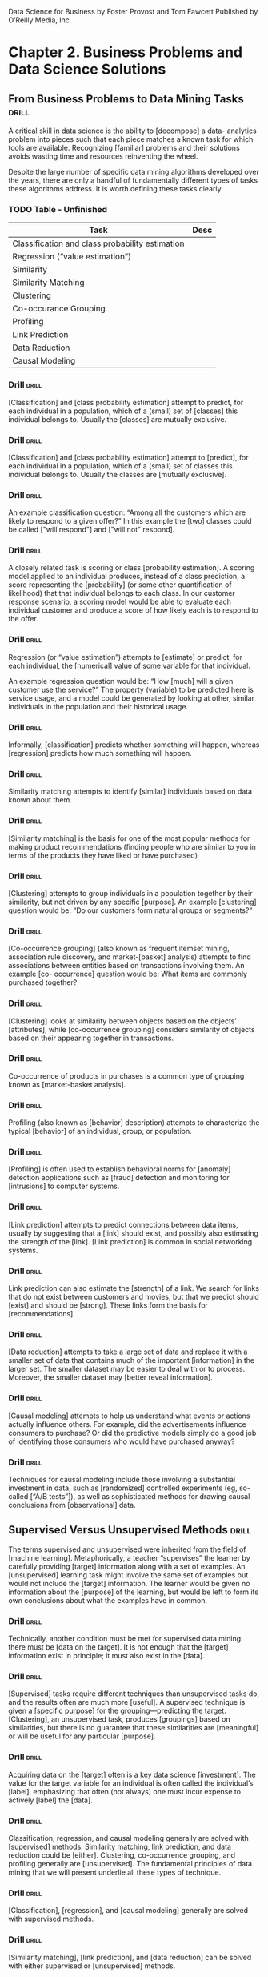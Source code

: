 Data Science for Business
by Foster Provost and Tom Fawcett
Published by O’Reilly Media, Inc.

* Chapter 2. Business Problems and Data Science Solutions
** From Business Problems to Data Mining Tasks  :drill:
A critical skill in data science is the ability to [decompose] a data-
analytics problem into pieces such that each piece matches a known
task for which tools are available. Recognizing [familiar] problems and
their solutions avoids wasting time and resources reinventing the wheel.

Despite the large number of specific data mining algorithms developed over
the years, there are only a handful of fundamentally different types of
tasks these algorithms address. It is worth defining these tasks clearly.

*** TODO Table - Unfinished

| Task                                            | Desc |
|-------------------------------------------------+------|
| Classification and class probability estimation |      |
| Regression (“value estimation”)                 |      |
| Similarity                                      |      |
| Similarity Matching                             |      |
| Clustering                                      |      |
| Co-occurance Grouping                           |      |
| Profiling                                       |      |
| Link Prediction                                 |      |
| Data Reduction                                  |      |
| Causal Modeling                                 |      |

*** Drill  :drill:
[Classification] and [class probability estimation] attempt to predict,
for each individual in a population, which of a (small) set of [classes]
this individual belongs to. Usually the [classes] are mutually exclusive.

*** Drill  :drill:
[Classification] and [class probability estimation] attempt to [predict],
for each individual in a population, which of a (small) set of classes
this individual belongs to. Usually the classes are [mutually exclusive].

*** Drill  :drill:
An example classification question:  “Among all the customers which
are likely to respond to a given offer?” In this example the [two]
classes could be called ["will respond"] and ["will not" respond].

*** Drill  :drill:
A closely related task is scoring or class [probability estimation]. 
A scoring model applied to an individual produces, instead
of a class prediction, a score representing the [probability] (or some
other quantification of likelihood) that that individual belongs to
each class. In our customer response scenario, a scoring model would
be able to evaluate each individual customer and produce a score of
how likely each is to respond to the offer.

*** Drill  :drill:
Regression (or “value estimation”) attempts to [estimate] or predict, for 
each individual, the [numerical] value of some variable for that individual.

An example regression question would be: “How [much] will a given customer
use the service?” The property (variable) to be predicted here is
service usage, and a model could be generated by looking at other,
similar individuals in the population and their historical usage.

*** Drill  :drill:
Informally, [classification] predicts whether something will happen, whereas
[regression] predicts how much something will happen.

*** Drill  :drill:
Similarity matching attempts to identify [similar] individuals based
on data known about them.

*** Drill  :drill:
[Similarity matching] is the basis for one of the most popular methods
for making product recommendations (finding people who are similar
to you in terms of the products they have liked or have purchased)

*** Drill  :drill:
[Clustering] attempts to group individuals in a population together by
their similarity, but not driven by any specific [purpose]. An example
[clustering] question would be: “Do our customers form natural groups
or segments?”

*** Drill  :drill:
[Co-occurrence grouping] (also known as frequent itemset mining, association
rule discovery, and market-[basket] analysis) attempts to find associations
between entities based on transactions involving them. An example [co-
occurrence] question would be: What items are commonly purchased together?

*** Drill  :drill:
[Clustering] looks at similarity between objects based on the objects’
[attributes], while [co-occurrence grouping] considers similarity of objects
based on their appearing together in transactions.

*** Drill  :drill:
Co-occurrence of products in purchases is a common type of grouping
known as [market-basket analysis].

*** Drill  :drill:
Profiling (also known as [behavior] description) attempts to characterize
the typical [behavior] of an individual, group, or population.

*** Drill  :drill:
[Profiling] is often used to establish behavioral norms for [anomaly]
detection applications such as [fraud] detection and monitoring for 
[intrusions] to computer systems.

*** Drill  :drill:
[Link prediction] attempts to predict connections between data items,
usually by suggesting that a [link] should exist, and possibly also
estimating the strength of the [link]. [Link prediction] is common in social
networking systems.

*** Drill  :drill:
Link prediction can also estimate the [strength] of a link. We search
for links that do not exist between customers and movies, but that
we predict should [exist] and should be [strong].  These links form the
basis for [recommendations].

*** Drill  :drill:
[Data reduction] attempts to take a large set of data and replace it
with a smaller set of data that contains much of the important [information]
in the larger set. The smaller dataset may be easier to deal with or
to process. Moreover, the smaller dataset may [better reveal information].

*** Drill  :drill:
[Causal modeling] attempts to help us understand what events or actions
actually influence others. For example, did the advertisements influence
consumers to purchase? Or did the predictive models simply do a good
job of identifying those consumers who would have purchased anyway?

*** Drill  :drill:
Techniques for causal modeling include those involving a substantial
investment in data, such as [randomized] controlled experiments (eg,
so-called [“A/B tests”]), as well as sophisticated methods for drawing 
causal conclusions from [observational] data.

** Supervised Versus Unsupervised Methods  :drill:
The terms supervised and unsupervised were inherited from the field
of [machine learning]. Metaphorically, a teacher “supervises” the learner
by carefully providing [target] information along with a set of examples.
An [unsupervised] learning task might involve the same set of examples but
would not include the [target] information. The learner would be given
no information about the [purpose] of the learning, but would be left
to form its own conclusions about what the examples have in common.

*** Drill  :drill:
Technically, another condition must be met for supervised data mining:
there must be [data on the target]. It is not enough that the [target]
information exist in principle; it must also exist in the [data].

*** Drill  :drill:
[Supervised] tasks require different techniques than unsupervised tasks do,
and the results often are much more [useful]. A supervised technique is
given a [specific purpose] for the grouping—predicting the target.
[Clustering], an unsupervised task, produces [groupings] based on
similarities, but there is no guarantee that these similarities
are [meaningful] or will be useful for any particular [purpose].

*** Drill  :drill:
Acquiring data on the [target] often is a key data science [investment].
The value for the target variable for an individual is often called
the individual’s [label], emphasizing that often (not always) one
must incur expense to actively [label] the [data]. 

*** Drill  :drill:
Classification, regression, and causal modeling generally are solved 
with [supervised] methods.  Similarity matching, link prediction, and 
data reduction could be [either]. Clustering, co-occurrence grouping, and
profiling generally are [unsupervised]. The fundamental principles of
data mining that we will present underlie all these types of technique.

*** Drill  :drill:
[Classification], [regression], and [causal modeling] generally are solved 
with supervised methods.  

*** Drill  :drill:
[Similarity matching], [link prediction], and [data reduction] can be
solved with either supervised or [unsupervised] methods. 

*** Drill  :drill:
[Clustering], [co-occurrence grouping], and [profiling] generally use
unsupervised methods.

*** Drill  :drill:
Classification, regression, and causal modeling generally are solved 
with [supervised] methods.  

*** Drill  :drill:
Similarity matching, link prediction, and data reduction can be
solved with [either supervised or unsupervised] methods. 

*** Drill  :drill:
Clustering, co-occurrence grouping, and profiling generally use
[unsupervised methods].

*** Drill  :drill:
Two main subclasses of [supervised learning], classification and regression,
are distinguished by the type of target. Regression involves a [numeric] 
target while classification involves a [categorical (often binary)] target.

*** Drill  :drill:
Two main subclasses of supervised learning, [classification] and [regression],
are distinguished by the type of target. [Regression] involves a numeric 
target while [classification] involves a categorical (often binary) target.

*** Drill  :drill:
For business applications we often want a [numerical prediction] over a 
[categorical target]. In the churn example, a basic yes/no prediction of 
whether a customer is likely to continue to subscribe to the service 
may not be sufficient; we want to model the [probability] that the customer 
will continue. This is still considered [classification] modeling rather 
than [regression] because the underlying target is [categorical]. Where 
necessary for clarity, this is called [“class probability estimation.”]

*** Drill  :drill:
A vital part in the early stages of the data mining process is (i) to 
decide whether the line of attack will be [supervised] or [unsupervised], 
and (ii) if [supervised], to produce a precise definition of a [target]
variable. This variable must be a specific [quantity] that will be the 
focus of the data mining.

** The Data Mining Process
*** Drill  :drill:
Data science is a [craft].  As with many mature crafts, there is a
 well-understood [process] that places a structure on the problem, 
allowing reasonable [consistency], [repeatability], and [objectiveness].

*** Drill  :drill:
A useful codification of the data mining process is given by the
 [Cross Industry Standard Process for Data Mining] (CRISP-DM).

*** Drill  :drill:
A useful codification of the data mining process is [CRISP-DM] (abbv).

*** TODO - Add illustration Figure 2-2.1 Figure 2-2. 

*** CRISP-DM Table  :drill:
:PROPERTIES:
:DRILL_CARD_TYPE: hide2cloze
:END:

The CRISP-DM process includes the following stages:

1. [Business Understanding]
2. [Data Understanding]
3. [Data Preparation]
4. [Modeling]
5. [Evaluation]
6. [Deployment]

*** About the CRISP data mining process  :drill:
:PROPERTIES:
:DRILL_CARD_TYPE: hide2cloze
:END:

This process diagram makes explicit the fact that [iteration] is the rule 
rather than the exception. Going through the process once without having 
solved the problem is, generally speaking, not a [failure]. Often the 
entire process is an [exploration] of the data, and after the first 
[iteration] the data science team [knows much more].  The next iteration 
can be much more [well-informed]. 

** Business Understanding  :drill:
Initially, it is vital to understand the problem to be solved. 
This may seem obvious, but business projects seldom come pre-packaged 
as clear and unambiguous data mining problems.  Often, [recasting] the 
problem and [designing] a solution is an [iterative] process of [discovery].

*** Drill  :drill: 
The [Business Understanding] stage represents a part of the craft
where the analysts’ creativity plays a large role. Data science 
has some things to say, as we will describe, but often the key 
to a great success is a creative problem formulation by some analyst 
regarding how to cast the [business] problem as one or more [data 
science] problems. High-level knowledge of the [fundamentals] helps 
creative business analysts see novel formulations.

** Data Understanding  :drill:
A critical part of the [data understanding] phase is estimating 
the [costs] and [benefits] of each [data source] and deciding 
whether further [investment] is merited.

*** Credit card fraud  :drill:
  :PROPERTIES:
  :DRILL_CARD_TYPE: hide2cloze
  :END:
Data mining has been used extensively for fraud detection, and 
many fraud detection problems involve classic [supervised] data 
mining tasks. Fraudulent charges are usually caught—if not initially 
by the [company], then later by the [customer] when account activity 
is reviewed. Nearly all fraud is [identified] and reliably 
[labeled], since the legitimate customer and the person perpetrating 
the fraud are different people and have opposite goals. Thus credit 
card transactions have reliable [labels] (fraud and legitimate) that 
may serve as targets for a [supervised] technique. 

*** Medicare fraud  :drill:
  :PROPERTIES:
  :DRILL_CARD_TYPE: hide2cloze
  :END:
Those who commit [Medicare] fraud are a subset of the legitimate 
users; there is no separate disinterested party who will declare 
exactly what the “correct” charges should be. Consequently the 
Medicare billing data have no reliable [target] variable indicating 
fraud, and a [supervised] learning approach that could work for 
credit card fraud is not applicable. Such a problem usually requires 
[unsupervised] approaches such as [profiling], [clustering], [anomaly 
detection], and [co-occurrence grouping].

** Data Preparation  :drill:
Typical examples of data [preparation] are converting data to tabular 
format, removing or [inferring missing] values, and converting data 
to different [types]. Some data mining techniques are designed for 
[symbolic] and [categorical] data, while others handle only [numeric] 
values. In addition, numerical values must often be [normalized] 
or [scaled] so that they are comparable. 

*** Leaks  :drill:
One very general and important concern during data preparation 
is to beware of [“leaks”] (Kaufman et al. 2012). A [leak] is a situation 
where a [variable] collected in historical data gives information 
on the [target] variable — information that appears in historical 
data but is not actually available when the decision has to be made. 

** Modeling  :drill:
The output of the [modeling] stage is some sort of [model] or pattern 
capturing regularities in the data.

** Evaluation  :drill:
The purpose of the [evaluation] stage is to assess the data mining 
results rigorously and to gain confidence that they are valid 
and reliable before moving on. If we look hard enough at any dataset 
we will find [patterns], but they may not survive careful scrutiny. 

*** Evaluation State and Business Goals  :drill:
Equally important, the evaluation stage also serves to help ensure 
that the model satisfies the original [business] goals. Recall 
that the primary goal of data science for business is to support
[decision making], and that we started the process by focusing 
on the business problem we would like to solve.

*** Drill  :drill:
To facilitate such qualitative assessment, the data scientist 
must think about the comprehensibility of the model to [stakeholders] 
(not just to the [data scientists]). And if the model itself is not 
comprehensible (e.g., maybe the model is a very complex mathematical 
formula), how can the data scientists work to make the behavior 
of the model be comprehensible.

*** Evaluation framework  :drill:
A comprehensive evaluation [framework] is important because 
getting detailed information on the [performance] of a deployed 
model may be difficult or impossible.

*** A/B Testing  :drill:
In our churn example, if we have decided from laboratory tests that
a data mined model will give us better churn reduction, we may want 
to move on to an [“in vivo”] evaluation, in which a live system 
randomly applies the model to some customers while keeping other 
customers as a [control group].

** Deployment  :drill:
In the [deployment] stage the results of data mining, and increasingly 
the data mining techniques themselves, are put into real use in order 
to realize some return on investment.

*** Deploying data mining models  :drill:
Increasingly, the data mining techniques themselves are deployed. 
For example, for targeting online advertisements, systems are 
deployed that automatically build (and test) [models] in [production] 
when a new advertising campaign is presented.

*** Deploying data mining models  :drill:
Two main reasons for deploying the data mining system itself rather than 
the models produced by a data mining system are (i) the world may [change
faster] than the data science team can adapt, as with fraud and intrusion 
detection, and (ii) a business has too many [modeling] tasks for their 
data science team to manually curate each [model] individually. 

*** Deploying into production  :drill:
  :PROPERTIES:
  :DRILL_CARD_TYPE: show2cloze
  :END:
It may be best to deploy the data mining phase into production. In doing 
so, it is critical to [instrument] the system to alert the data science
team of any seeming [anomalies] and to provide [fail-safe] operation.

** Implications for Managing the Data Science Team  :drill:
  :PROPERTIES:
  :DRILL_CARD_TYPE: hide2cloze
  :END:
Data mining is an [exploratory] undertaking closer to [research and 
development] than it is to [engineering]. The [CRISP] cycle is based 
around [exploration]; it iterates on approaches and strategy rather 
than on [software designs]. Outcomes are far less [certain], and the 
results of a given step may change the understanding of the problem. 

** Software skills versus analytics skills  :drill:
In analytics, it’s important for individuals to be able to formulate 
problems well, to [prototype] solutions quickly, to make good [assumptions] 
in the face of ill-structured problems, to design [experiments]
that represent good [investments], and to analyze results.

** Other Analytics Techniques and Technologies
  :PROPERTIES:
  :DRILL_CARD_TYPE: show2cloze
  :END:
To this end, we present six groups of related analytic techniques. 
Where appropriate we draw comparisons and contrasts with data mining. 
The main difference is that data mining focuses on the [automated] 
search for [knowledge], [patterns], or [regularities] from [data].

*** Statistics  :drill:
  :PROPERTIES:
  :DRILL_CARD_TYPE: show2cloze
  :END:
Often we want to calculate [summary statistics] [conditionally] on one 
or more [subsets] of the [population] (e.g., “Does the churn rate differ 
between male and female customers?”

*** Database Querying  :drill:
  :PROPERTIES:
  :DRILL_CARD_TYPE: show2cloze
  :END:
A [query] is a specific request for a [subset] of data or for [statistics] 
about data, formulated in a technical language and posed to a [database] 
system.  

*** Other Analytics Techniques and Technologies  :drill:
[On-line Analytical Processing] (OLAP) provides an easy-to-use GUI 
to query large data collections, for the purpose of facilitating 
data exploration. The idea of [“on-line” processing] is that it 
is done in realtime, so analysts and decision makers can find 
answers to their queries quickly and efficiently. Unlike the [“ad 
hoc”] querying enabled by tools like SQL, for OLAP the dimensions 
of analysis must be pre-programmed into the OLAP system. 

**** Drill  :drill:
OLAP systems are designed to facilitate manual or visual exploration 
of the data by analysts. OLAP performs no modeling or automatic 
[pattern finding]. As an additional contrast, unlike with OLAP, [data 
mining] tools generally can incorporate new dimensions of analysis 
easily as part of the exploration. OLAP tools can be a useful 
[complement] to data mining tools for discovery from business data.

*** Data Warehousing  :drill:
[Data warehouses] collect and coalesce data from across an enterprise, 
often from multiple transaction-processing systems, each with 
its own database.

**** Drill  :drill:
Data [warehousing] may be seen as a facilitating technology of data 
mining. It is not always necessary, as most data mining does not 
access a [data warehouse], but firms that decide to invest in [data 
warehouses] often can apply data mining more broadly and more deeply 
in the organization.

*** Regression Analysis  :drill:
  :PROPERTIES:
  :DRILL_CARD_TYPE: hide2cloze
  :END:
This book will focus on different issues than usually encountered 
in a regression analysis book or class. Here we are less interested 
in explaining a particular [dataset] as we are in extracting [patterns] 
that will [generalize] to other data, and for the purpose of improving 
some business process. Typically, this will involve [estimating] or 
[predicting] values for cases that are not in the analyzed data set. 

**** Explanatory Models vs Predictive Modeling  :drill:
The topic of explanatory modeling versus predictive modeling can elicit 
deep-felt debate, which goes well beyond our focus. What is important 
is to realize that there is considerable overlap in the [techniques] used,
but that the lessons learned from [explanatory] modeling do not all apply 
to [predictive] modeling. A reader with some background in regression 
analysis may encounter new and even seemingly contradictory lessons.

*** Machine Learning and Data Mining  :drill:
The collection of methods for extracting [predictive] models from 
data, now known as [machine learning] methods, were developed in 
several fields contemporaneously, most notably [Machine Learning], 
Applied Statistics, and Pattern Recognition.

**** Drill  :drill: 
Machine Learning as a field of study arose as a subfield of [Artificial 
Intelligence], which was concerned with methods for improving the 
knowledge or performance of an intelligent [agent] over time, in response 
to the [agent’s] experience in the world. 

**** Drill  :drill: 
[Machine Learning] as a field of study arose as a subfield of AI.

**** Drill  :drill:
The field of Data Mining (or [KDD]: [Knowledge Discovery and Data Mining]) 
started as an offshoot of [Machine Learning], and they remain closely 
linked. Both fields are concerned with the [analysis] of data to find 
useful or informative [patterns]. Indeed, the areas are so closely related 
that researchers commonly participate in both communities.

**** Drill :drill:
  :PROPERTIES:
  :DRILL_CARD_TYPE: hide2cloze
  :END:
Because [Machine Learning] is concerned with many types of performance
improvement, it includes subfields such as [robotics] and [computer vision]
that are not part of [KDD]. It also is concerned with issues of agency
and cognition, how will an intelligent agent use learned knowledge to
reason and act in an environment, which are not concerns of [Data Mining].

**** Drill  :drill:
  :PROPERTIES:
  :DRILL_CARD_TYPE: hide2cloze
  :END:
Historically, KDD spun off from Machine Learning as a research 
field focused on concerns raised by examining [real-world] applications, 
and a decade and a half later the KDD community remains more concerned 
with applications than Machine Learning is. As such, research 
focused on [commercial] applications and [business] issues of data 
analysis tends to gravitate toward the [KDD] community rather than 
to [Machine Learning]. [KDD] also tends to be more concerned with 
the entire process of data analytics: data preparation, model 
learning, evaluation, and so on.

